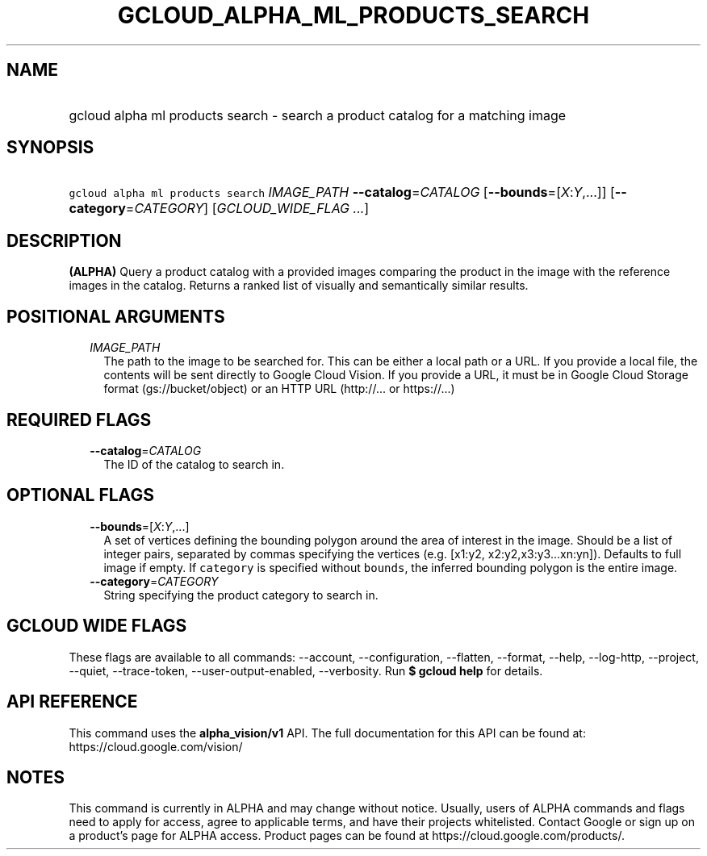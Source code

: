 
.TH "GCLOUD_ALPHA_ML_PRODUCTS_SEARCH" 1



.SH "NAME"
.HP
gcloud alpha ml products search \- search a product catalog for a matching image



.SH "SYNOPSIS"
.HP
\f5gcloud alpha ml products search\fR \fIIMAGE_PATH\fR \fB\-\-catalog\fR=\fICATALOG\fR [\fB\-\-bounds\fR=[\fIX\fR:\fIY\fR,...]] [\fB\-\-category\fR=\fICATEGORY\fR] [\fIGCLOUD_WIDE_FLAG\ ...\fR]



.SH "DESCRIPTION"

\fB(ALPHA)\fR Query a product catalog with a provided images comparing the
product in the image with the reference images in the catalog. Returns a ranked
list of visually and semantically similar results.



.SH "POSITIONAL ARGUMENTS"

.RS 2m
.TP 2m
\fIIMAGE_PATH\fR
The path to the image to be searched for. This can be either a local path or a
URL. If you provide a local file, the contents will be sent directly to Google
Cloud Vision. If you provide a URL, it must be in Google Cloud Storage format
(gs://bucket/object) or an HTTP URL (http://... or https://...)


.RE
.sp

.SH "REQUIRED FLAGS"

.RS 2m
.TP 2m
\fB\-\-catalog\fR=\fICATALOG\fR
The ID of the catalog to search in.


.RE
.sp

.SH "OPTIONAL FLAGS"

.RS 2m
.TP 2m
\fB\-\-bounds\fR=[\fIX\fR:\fIY\fR,...]
A set of vertices defining the bounding polygon around the area of interest in
the image. Should be a list of integer pairs, separated by commas specifying the
vertices (e.g. [x1:y2, x2:y2,x3:y3...xn:yn]). Defaults to full image if empty.
If \f5category\fR is specified without \f5bounds\fR, the inferred bounding
polygon is the entire image.

.TP 2m
\fB\-\-category\fR=\fICATEGORY\fR
String specifying the product category to search in.


.RE
.sp

.SH "GCLOUD WIDE FLAGS"

These flags are available to all commands: \-\-account, \-\-configuration,
\-\-flatten, \-\-format, \-\-help, \-\-log\-http, \-\-project, \-\-quiet,
\-\-trace\-token, \-\-user\-output\-enabled, \-\-verbosity. Run \fB$ gcloud
help\fR for details.



.SH "API REFERENCE"

This command uses the \fBalpha_vision/v1\fR API. The full documentation for this
API can be found at: https://cloud.google.com/vision/



.SH "NOTES"

This command is currently in ALPHA and may change without notice. Usually, users
of ALPHA commands and flags need to apply for access, agree to applicable terms,
and have their projects whitelisted. Contact Google or sign up on a product's
page for ALPHA access. Product pages can be found at
https://cloud.google.com/products/.

